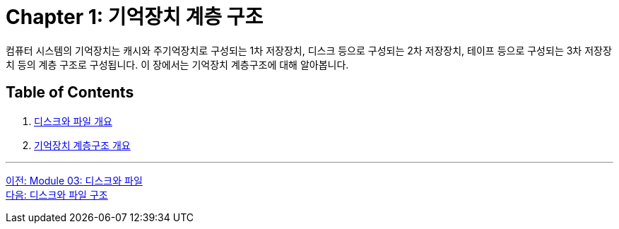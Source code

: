 = Chapter 1: 기억장치 계층 구조

컴퓨터 시스템의 기억장치는 캐시와 주기억장치로 구성되는 1차 저장장치, 디스크 등으로 구성되는 2차 저장장치, 테이프 등으로 구성되는 3차 저장장치 등의 계층 구조로 구성됩니다. 이 장에서는 기억장치 계층구조에 대해 알아봅니다.

== Table of Contents

1.	link:./01-2_overview_disk_and_file.adoc[디스크와 파일 개요]
2.	link:./01-3_storage_hire.adoc[기억장치 계층구조 개요]

---

link:./00_introduction.adoc[이전: Module 03: 디스크와 파일] +
link:./01-2_overview_disk_and_file.adoc[다음: 디스크와 파일 구조]